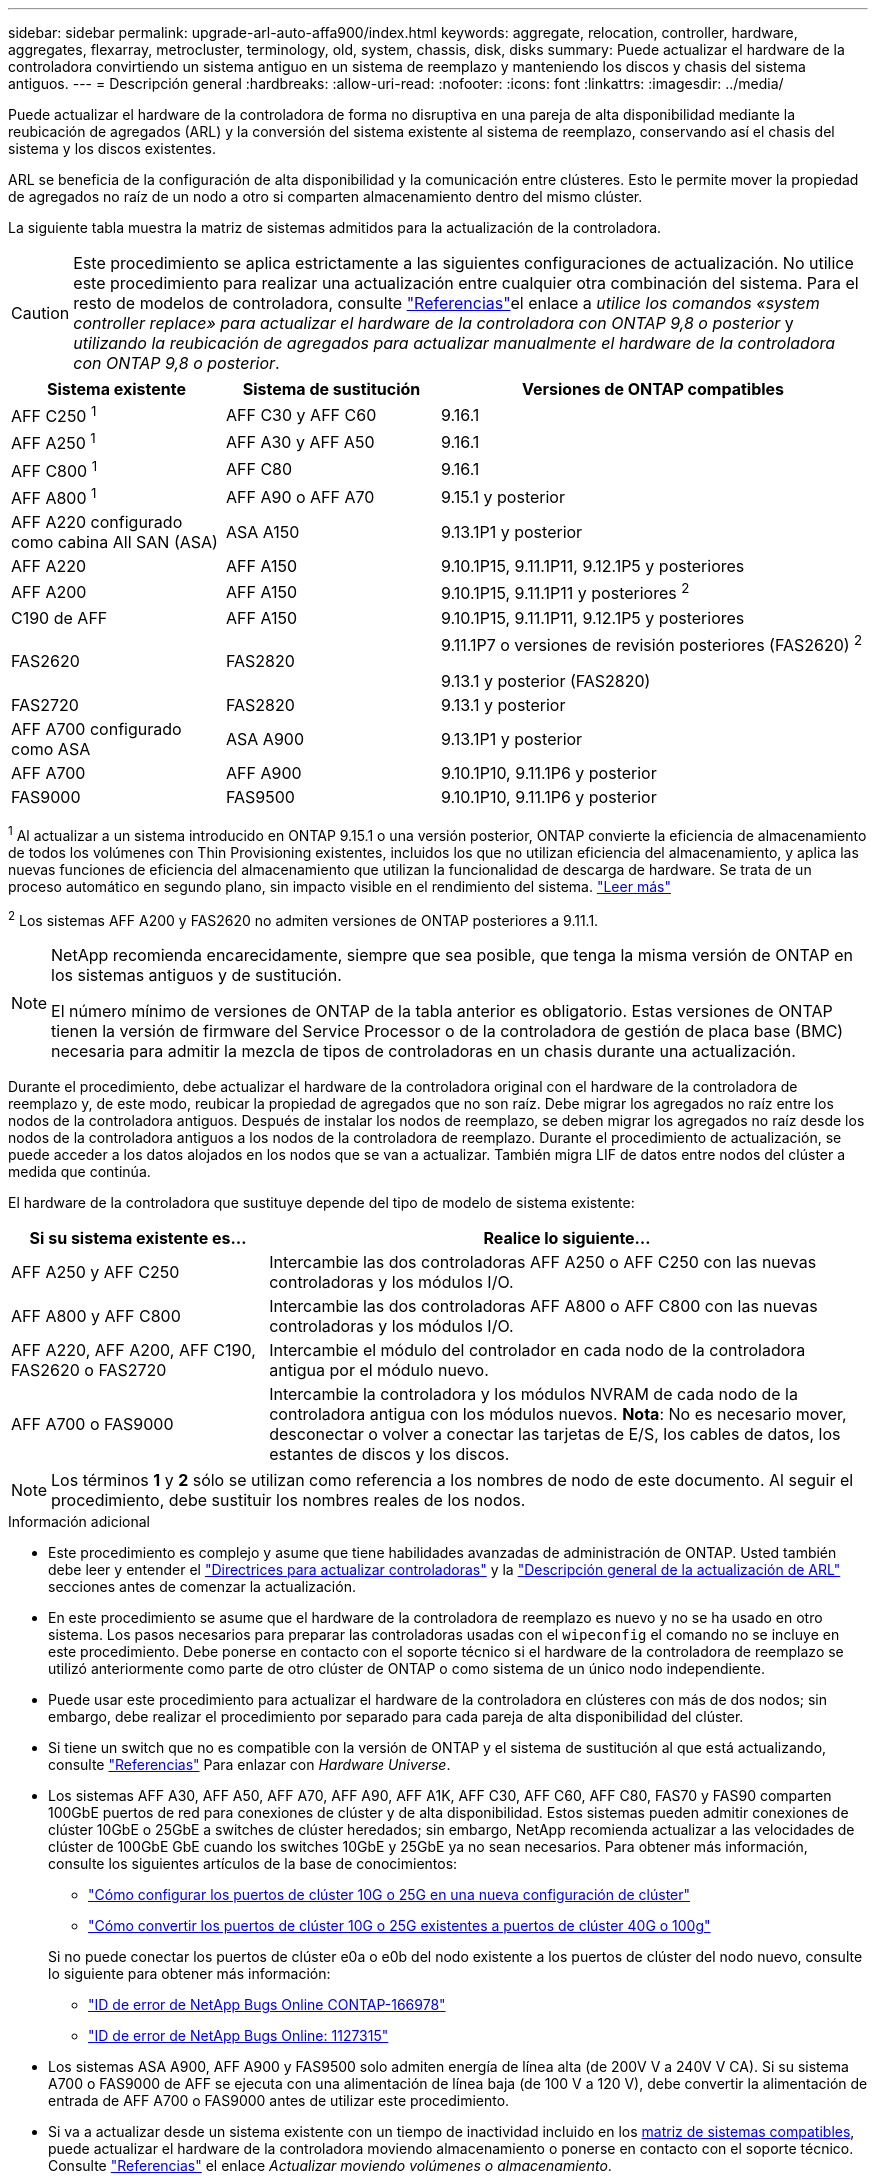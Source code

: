 ---
sidebar: sidebar 
permalink: upgrade-arl-auto-affa900/index.html 
keywords: aggregate, relocation, controller, hardware, aggregates, flexarray, metrocluster, terminology, old, system, chassis, disk, disks 
summary: Puede actualizar el hardware de la controladora convirtiendo un sistema antiguo en un sistema de reemplazo y manteniendo los discos y chasis del sistema antiguos. 
---
= Descripción general
:hardbreaks:
:allow-uri-read: 
:nofooter: 
:icons: font
:linkattrs: 
:imagesdir: ../media/


[role="lead"]
Puede actualizar el hardware de la controladora de forma no disruptiva en una pareja de alta disponibilidad mediante la reubicación de agregados (ARL) y la conversión del sistema existente al sistema de reemplazo, conservando así el chasis del sistema y los discos existentes.

ARL se beneficia de la configuración de alta disponibilidad y la comunicación entre clústeres. Esto le permite mover la propiedad de agregados no raíz de un nodo a otro si comparten almacenamiento dentro del mismo clúster.

La siguiente tabla muestra la matriz de sistemas admitidos para la actualización de la controladora.


CAUTION: Este procedimiento se aplica estrictamente a las siguientes configuraciones de actualización. No utilice este procedimiento para realizar una actualización entre cualquier otra combinación del sistema. Para el resto de modelos de controladora, consulte link:other_references.html["Referencias"]el enlace a _utilice los comandos «system controller replace» para actualizar el hardware de la controladora con ONTAP 9,8 o posterior_ y _utilizando la reubicación de agregados para actualizar manualmente el hardware de la controladora con ONTAP 9,8 o posterior_.

[cols="20,20,40"]
|===
| Sistema existente | Sistema de sustitución | Versiones de ONTAP compatibles 


| AFF C250 ^1^ | AFF C30 y AFF C60 | 9.16.1 


| AFF A250 ^1^ | AFF A30 y AFF A50 | 9.16.1 


| AFF C800 ^1^ | AFF C80 | 9.16.1 


| AFF A800 ^1^ | AFF A90 o AFF A70 | 9.15.1 y posterior 


| AFF A220 configurado como cabina All SAN (ASA) | ASA A150 | 9.13.1P1 y posterior 


| AFF A220 | AFF A150 | 9.10.1P15, 9.11.1P11, 9.12.1P5 y posteriores 


| AFF A200 | AFF A150  a| 
9.10.1P15, 9.11.1P11 y posteriores ^2^



| C190 de AFF | AFF A150 | 9.10.1P15, 9.11.1P11, 9.12.1P5 y posteriores 


| FAS2620 | FAS2820  a| 
9.11.1P7 o versiones de revisión posteriores (FAS2620) ^2^

9.13.1 y posterior (FAS2820)



| FAS2720 | FAS2820 | 9.13.1 y posterior 


| AFF A700 configurado como ASA | ASA A900 | 9.13.1P1 y posterior 


| AFF A700 | AFF A900 | 9.10.1P10, 9.11.1P6 y posterior 


| FAS9000 | FAS9500 | 9.10.1P10, 9.11.1P6 y posterior 
|===
^1^ Al actualizar a un sistema introducido en ONTAP 9.15.1 o una versión posterior, ONTAP convierte la eficiencia de almacenamiento de todos los volúmenes con Thin Provisioning existentes, incluidos los que no utilizan eficiencia del almacenamiento, y aplica las nuevas funciones de eficiencia del almacenamiento que utilizan la funcionalidad de descarga de hardware. Se trata de un proceso automático en segundo plano, sin impacto visible en el rendimiento del sistema. https://docs.netapp.com/us-en/ontap/concepts/builtin-storage-efficiency-concept.html["Leer más"^]

^2^ Los sistemas AFF A200 y FAS2620 no admiten versiones de ONTAP posteriores a 9.11.1.

[NOTE]
====
NetApp recomienda encarecidamente, siempre que sea posible, que tenga la misma versión de ONTAP en los sistemas antiguos y de sustitución.

El número mínimo de versiones de ONTAP de la tabla anterior es obligatorio. Estas versiones de ONTAP tienen la versión de firmware del Service Processor o de la controladora de gestión de placa base (BMC) necesaria para admitir la mezcla de tipos de controladoras en un chasis durante una actualización.

====
Durante el procedimiento, debe actualizar el hardware de la controladora original con el hardware de la controladora de reemplazo y, de este modo, reubicar la propiedad de agregados que no son raíz. Debe migrar los agregados no raíz entre los nodos de la controladora antiguos. Después de instalar los nodos de reemplazo, se deben migrar los agregados no raíz desde los nodos de la controladora antiguos a los nodos de la controladora de reemplazo. Durante el procedimiento de actualización, se puede acceder a los datos alojados en los nodos que se van a actualizar. También migra LIF de datos entre nodos del clúster a medida que continúa.

El hardware de la controladora que sustituye depende del tipo de modelo de sistema existente:

[cols="30,70"]
|===
| Si su sistema existente es... | Realice lo siguiente... 


| AFF A250 y AFF C250 | Intercambie las dos controladoras AFF A250 o AFF C250 con las nuevas controladoras y los módulos I/O. 


| AFF A800 y AFF C800 | Intercambie las dos controladoras AFF A800 o AFF C800 con las nuevas controladoras y los módulos I/O. 


| AFF A220, AFF A200, AFF C190, FAS2620 o FAS2720 | Intercambie el módulo del controlador en cada nodo de la controladora antigua por el módulo nuevo. 


| AFF A700 o FAS9000 | Intercambie la controladora y los módulos NVRAM de cada nodo de la controladora antigua con los módulos nuevos. *Nota*: No es necesario mover, desconectar o volver a conectar las tarjetas de E/S, los cables de datos, los estantes de discos y los discos. 
|===

NOTE: Los términos *1* y *2* sólo se utilizan como referencia a los nombres de nodo de este documento. Al seguir el procedimiento, debe sustituir los nombres reales de los nodos.

.Información adicional
* Este procedimiento es complejo y asume que tiene habilidades avanzadas de administración de ONTAP. Usted también debe leer y entender el link:guidelines_for_upgrading_controllers_with_arl.html["Directrices para actualizar controladoras"] y la link:overview_of_the_arl_upgrade.html["Descripción general de la actualización de ARL"] secciones antes de comenzar la actualización.
* En este procedimiento se asume que el hardware de la controladora de reemplazo es nuevo y no se ha usado en otro sistema. Los pasos necesarios para preparar las controladoras usadas con el `wipeconfig` el comando no se incluye en este procedimiento. Debe ponerse en contacto con el soporte técnico si el hardware de la controladora de reemplazo se utilizó anteriormente como parte de otro clúster de ONTAP o como sistema de un único nodo independiente.
* Puede usar este procedimiento para actualizar el hardware de la controladora en clústeres con más de dos nodos; sin embargo, debe realizar el procedimiento por separado para cada pareja de alta disponibilidad del clúster.
* Si tiene un switch que no es compatible con la versión de ONTAP y el sistema de sustitución al que está actualizando, consulte link:other_references.html["Referencias"] Para enlazar con _Hardware Universe_.
* Los sistemas AFF A30, AFF A50, AFF A70, AFF A90, AFF A1K, AFF C30, AFF C60, AFF C80, FAS70 y FAS90 comparten 100GbE puertos de red para conexiones de clúster y de alta disponibilidad. Estos sistemas pueden admitir conexiones de clúster 10GbE o 25GbE a switches de clúster heredados; sin embargo, NetApp recomienda actualizar a las velocidades de clúster de 100GbE GbE cuando los switches 10GbE y 25GbE ya no sean necesarios. Para obtener más información, consulte los siguientes artículos de la base de conocimientos:
+
--
** link:https://kb.netapp.com/on-prem/ontap/OHW/OHW-KBs/How_to_configure_10G_or_25G_cluster_ports_on_a_new_cluster_setup["Cómo configurar los puertos de clúster 10G o 25G en una nueva configuración de clúster"^]
** link:https://kb.netapp.com/on-prem/ontap/OHW/OHW-KBs/How_to_convert_existing_10G_or_25G_cluster_ports_to_40G_or_100G_cluster_ports["Cómo convertir los puertos de clúster 10G o 25G existentes a puertos de clúster 40G o 100g"^]


--
+
Si no puede conectar los puertos de clúster e0a o e0b del nodo existente a los puertos de clúster del nodo nuevo, consulte lo siguiente para obtener más información:

+
** link:https://mysupport.netapp.com/site/bugs-online/product/ONTAP/JiraNgage/CONTAP-166978["ID de error de NetApp Bugs Online CONTAP-166978"^]
** https://mysupport.netapp.com/site/bugs-online/product/ONTAP/BURT/1127315["ID de error de NetApp Bugs Online: 1127315"^]


* Los sistemas ASA A900, AFF A900 y FAS9500 solo admiten energía de línea alta (de 200V V a 240V V CA). Si su sistema A700 o FAS9000 de AFF se ejecuta con una alimentación de línea baja (de 100 V a 120 V), debe convertir la alimentación de entrada de AFF A700 o FAS9000 antes de utilizar este procedimiento.
* Si va a actualizar desde un sistema existente con un tiempo de inactividad incluido en los <<supported-systems-in-chassis,matriz de sistemas compatibles>>, puede actualizar el hardware de la controladora moviendo almacenamiento o ponerse en contacto con el soporte técnico. Consulte link:other_references.html["Referencias"] el enlace _Actualizar moviendo volúmenes o almacenamiento_.




== Automatice el proceso de actualización de la controladora

Este procedimiento proporciona los pasos para el procedimiento automatizado, que utiliza la asignación de disco automática y comprobaciones de accesibilidad de puertos de red para simplificar la experiencia de actualización de controladora.
